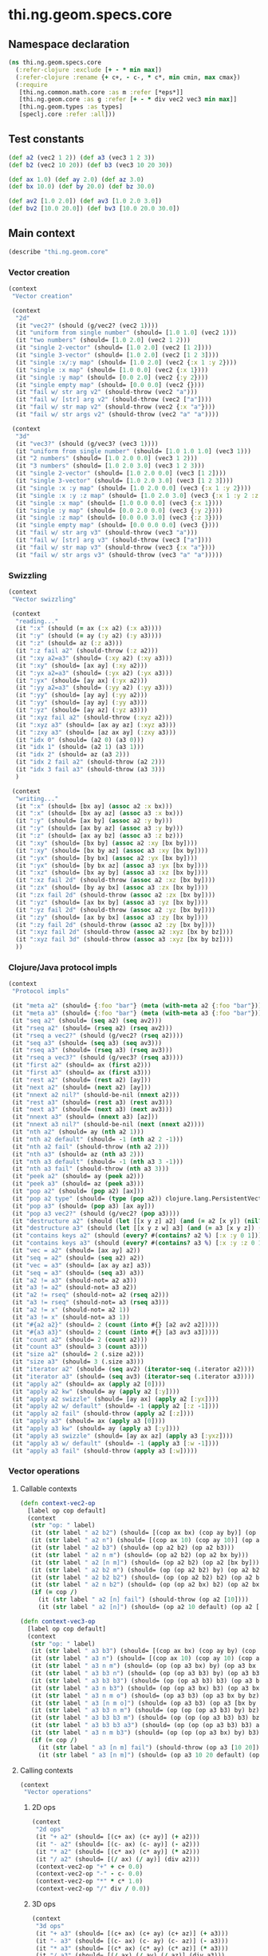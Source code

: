 #+SEQ_TODO:       TODO(t) INPROGRESS(i) WAITING(w@) | DONE(d) CANCELED(c@)
#+TAGS:           Write(w) Update(u) Fix(f) Check(c) noexport(n)
#+EXPORT_EXCLUDE_TAGS: noexport

* thi.ng.geom.specs.core
** Namespace declaration
#+BEGIN_SRC clojure :tangle ../babel/specs/thi/ng/geom/specs/core.clj :mkdirp yes :padline no
  (ns thi.ng.geom.specs.core
    (:refer-clojure :exclude [+ - * min max])
    (:refer-clojure :rename {+ c+, - c-, * c*, min cmin, max cmax})
    (:require
     [thi.ng.common.math.core :as m :refer [*eps*]]
     [thi.ng.geom.core :as g :refer [+ - * div vec2 vec3 min max]]
     [thi.ng.geom.types :as types]
     [speclj.core :refer :all]))
#+END_SRC
** Test constants
#+BEGIN_SRC clojure :tangle ../babel/specs/thi/ng/geom/specs/core.clj
  (def a2 (vec2 1 2)) (def a3 (vec3 1 2 3))
  (def b2 (vec2 10 20)) (def b3 (vec3 10 20 30))
  
  (def ax 1.0) (def ay 2.0) (def az 3.0)
  (def bx 10.0) (def by 20.0) (def bz 30.0)
  
  (def av2 [1.0 2.0]) (def av3 [1.0 2.0 3.0])
  (def bv2 [10.0 20.0]) (def bv3 [10.0 20.0 30.0])
#+END_SRC
** Main context
#+BEGIN_SRC clojure :tangle ../babel/specs/thi/ng/geom/specs/core.clj
   (describe "thi.ng.geom.core"
#+END_SRC
*** Vector creation
#+BEGIN_SRC clojure :tangle ../babel/specs/thi/ng/geom/specs/core.clj
  (context
   "Vector creation"
  
   (context
    "2d"
    (it "vec2?" (should (g/vec2? (vec2 1))))
    (it "uniform from single number" (should= [1.0 1.0] (vec2 1)))
    (it "two numbers" (should= [1.0 2.0] (vec2 1 2)))
    (it "single 2-vector" (should= [1.0 2.0] (vec2 [1 2])))
    (it "single 3-vector" (should= [1.0 2.0] (vec2 [1 2 3])))
    (it "single :x/:y map" (should= [1.0 2.0] (vec2 {:x 1 :y 2})))
    (it "single :x map" (should= [1.0 0.0] (vec2 {:x 1})))
    (it "single :y map" (should= [0.0 2.0] (vec2 {:y 2})))
    (it "single empty map" (should= [0.0 0.0] (vec2 {})))
    (it "fail w/ str arg v2" (should-throw (vec2 "a")))
    (it "fail w/ [str] arg v2" (should-throw (vec2 ["a"])))
    (it "fail w/ str map v2" (should-throw (vec2 {:x "a"})))
    (it "fail w/ str args v2" (should-throw (vec2 "a" "a"))))
  
   (context
    "3d"
    (it "vec3?" (should (g/vec3? (vec3 1))))
    (it "uniform from single number" (should= [1.0 1.0 1.0] (vec3 1)))
    (it "2 numbers" (should= [1.0 2.0 0.0] (vec3 1 2)))
    (it "3 numbers" (should= [1.0 2.0 3.0] (vec3 1 2 3)))
    (it "single 2-vector" (should= [1.0 2.0 0.0] (vec3 [1 2])))
    (it "single 3-vector" (should= [1.0 2.0 3.0] (vec3 [1 2 3])))
    (it "single :x :y map" (should= [1.0 2.0 0.0] (vec3 {:x 1 :y 2})))
    (it "single :x :y :z map" (should= [1.0 2.0 3.0] (vec3 {:x 1 :y 2 :z 3.0})))
    (it "single :x map" (should= [1.0 0.0 0.0] (vec3 {:x 1})))
    (it "single :y map" (should= [0.0 2.0 0.0] (vec3 {:y 2})))
    (it "single :z map" (should= [0.0 0.0 3.0] (vec3 {:z 3})))
    (it "single empty map" (should= [0.0 0.0 0.0] (vec3 {})))
    (it "fail w/ str arg v3" (should-throw (vec3 "a")))
    (it "fail w/ [str] arg v3" (should-throw (vec3 ["a"])))
    (it "fail w/ str map v3" (should-throw (vec3 {:x "a"})))
    (it "fail w/ str args v3" (should-throw (vec3 "a" "a")))))
#+END_SRC
*** Swizzling
#+BEGIN_SRC clojure :tangle ../babel/specs/thi/ng/geom/specs/core.clj
  (context
   "Vector swizzling"
  
   (context
    "reading..."
    (it ":x" (should (= ax (:x a2) (:x a3))))
    (it ":y" (should (= ay (:y a2) (:y a3))))
    (it ":z" (should= az (:z a3)))
    (it ":z fail a2" (should-throw (:z a2)))
    (it ":xy a2=a3" (should= (:xy a2) (:xy a3)))
    (it ":xy" (should= [ax ay] (:xy a2)))
    (it ":yx a2=a3" (should= (:yx a2) (:yx a3)))
    (it ":yx" (should= [ay ax] (:yx a2)))
    (it ":yy a2=a3" (should= (:yy a2) (:yy a3)))
    (it ":yy" (should= [ay ay] (:yy a2)))
    (it ":yy" (should= [ay ay] (:yy a3)))
    (it ":yz" (should= [ay az] (:yz a3)))
    (it ":xyz fail a2" (should-throw (:xyz a2)))
    (it ":xyz a3" (should= [ax ay az] (:xyz a3)))
    (it ":zxy a3" (should= [az ax ay] (:zxy a3)))
    (it "idx 0" (should= (a2 0) (a3 0)))
    (it "idx 1" (should= (a2 1) (a3 1)))
    (it "idx 2" (should= az (a3 2)))
    (it "idx 2 fail a2" (should-throw (a2 2)))
    (it "idx 3 fail a3" (should-throw (a3 3)))
    )
  
   (context
    "writing..."
    (it ":x" (should= [bx ay] (assoc a2 :x bx)))
    (it ":x" (should= [bx ay az] (assoc a3 :x bx)))
    (it ":y" (should= [ax by] (assoc a2 :y by)))
    (it ":y" (should= [ax by az] (assoc a3 :y by)))
    (it ":z" (should= [ax ay bz] (assoc a3 :z bz)))
    (it ":xy" (should= [bx by] (assoc a2 :xy [bx by])))
    (it ":xy" (should= [bx by az] (assoc a3 :xy [bx by])))
    (it ":yx" (should= [by bx] (assoc a2 :yx [bx by])))
    (it ":yx" (should= [by bx az] (assoc a3 :yx [bx by])))
    (it ":xz" (should= [bx ay by] (assoc a3 :xz [bx by])))
    (it ":xz fail 2d" (should-throw (assoc a2 :xz [bx by])))
    (it ":zx" (should= [by ay bx] (assoc a3 :zx [bx by])))
    (it ":zx fail 2d" (should-throw (assoc a2 :zx [bx by])))
    (it ":yz" (should= [ax bx by] (assoc a3 :yz [bx by])))
    (it ":yz fail 2d" (should-throw (assoc a2 :yz [bx by])))
    (it ":zy" (should= [ax by bx] (assoc a3 :zy [bx by])))
    (it ":zy fail 2d" (should-throw (assoc a2 :zy [bx by])))
    (it ":xyz fail 2d" (should-throw (assoc a2 :xyz [bx by bz])))
    (it ":xyz fail 3d" (should-throw (assoc a3 :xyz [bx by bz])))
    ))
#+END_SRC
*** Clojure/Java protocol impls
#+BEGIN_SRC clojure :tangle ../babel/specs/thi/ng/geom/specs/core.clj
  (context
   "Protocol impls"
  
   (it "meta a2" (should= {:foo "bar"} (meta (with-meta a2 {:foo "bar"}))))
   (it "meta a3" (should= {:foo "bar"} (meta (with-meta a3 {:foo "bar"}))))
   (it "seq a2" (should= (seq a2) (seq av2)))
   (it "rseq a2" (should= (rseq a2) (rseq av2)))
   (it "rseq a vec2?" (should (g/vec2? (rseq a2))))
   (it "seq a3" (should= (seq a3) (seq av3)))
   (it "rseq a3" (should= (rseq a3) (rseq av3)))
   (it "rseq a vec3?" (should (g/vec3? (rseq a3))))
   (it "first a2" (should= ax (first a2)))
   (it "first a3" (should= ax (first a3)))
   (it "rest a2" (should= (rest a2) [ay]))
   (it "next a2" (should= (next a2) [ay]))
   (it "nnext a2 nil?" (should-be-nil (nnext a2)))
   (it "rest a3" (should= (rest a3) (rest av3)))
   (it "next a3" (should= (next a3) (next av3)))
   (it "nnext a3" (should= (nnext a3) [az]))
   (it "nnext a3 nil?" (should-be-nil (next (nnext a2))))
   (it "nth a2" (should= ay (nth a2 1)))
   (it "nth a2 default" (should= -1 (nth a2 2 -1)))
   (it "nth a2 fail" (should-throw (nth a2 2)))
   (it "nth a3" (should= az (nth a3 2)))
   (it "nth a3 default" (should= -1 (nth a3 3 -1)))
   (it "nth a3 fail" (should-throw (nth a3 3)))
   (it "peek a2" (should= ay (peek a2)))
   (it "peek a3" (should= az (peek a3)))
   (it "pop a2" (should= (pop a2) [ax]))
   (it "pop a2 type" (should= (type (pop a2)) clojure.lang.PersistentVector))
   (it "pop a3" (should= (pop a3) [ax ay]))
   (it "pop a3 vec2?" (should (g/vec2? (pop a3))))
   (it "destructure a2" (should (let [[x y z] a2] (and (= a2 [x y]) (nil? z)))))
   (it "destructure a3" (should (let [[x y z w] a3] (and (= a3 [x y z]) (nil? w)))))
   (it "contains keys a2" (should (every? #(contains? a2 %) [:x :y 0 1])))
   (it "contains keys a3" (should (every? #(contains? a3 %) [:x :y :z 0 1 2])))
   (it "vec = a2" (should= [ax ay] a2))
   (it "seq = a2" (should= (seq a2) a2))
   (it "vec = a3" (should= [ax ay az] a3))
   (it "seq = a3" (should= (seq a3) a3))
   (it "a2 != a3" (should-not= a2 a3))
   (it "a3 != a2" (should-not= a3 a2))
   (it "a2 != rseq" (should-not= a2 (rseq a2)))
   (it "a3 != rseq" (should-not= a3 (rseq a3)))
   (it "a2 != x" (should-not= a2 1))
   (it "a3 != x" (should-not= a3 1))
   (it "#{a2 a2}" (should= 2 (count (into #{} [a2 av2 a2]))))
   (it "#{a3 a3}" (should= 2 (count (into #{} [a3 av3 a3]))))
   (it "count a2" (should= 2 (count a2)))
   (it "count a3" (should= 3 (count a3)))
   (it "size a2" (should= 2 (.size a2)))
   (it "size a3" (should= 3 (.size a3)))
   (it "iterator a2" (should= (seq av2) (iterator-seq (.iterator a2))))
   (it "iterator a3" (should= (seq av3) (iterator-seq (.iterator a3))))
   (it "apply a2" (should= ax (apply a2 [0])))
   (it "apply a2 kw" (should= ay (apply a2 [:y])))
   (it "apply a2 swizzle" (should= [ay ax] (apply a2 [:yx])))
   (it "apply a2 w/ default" (should= -1 (apply a2 [:z -1])))
   (it "apply a2 fail" (should-throw (apply a2 [:z])))
   (it "apply a3" (should= ax (apply a3 [0])))
   (it "apply a3 kw" (should= ay (apply a3 [:y])))
   (it "apply a3 swizzle" (should= [ay ax az] (apply a3 [:yxz])))
   (it "apply a3 w/ default" (should= -1 (apply a3 [:w -1])))
   (it "apply a3 fail" (should-throw (apply a3 [:w]))))
#+END_SRC
*** Vector operations
**** Callable contexts
#+BEGIN_SRC clojure :tangle ../babel/specs/thi/ng/geom/specs/core.clj
  (defn context-vec2-op
    [label op cop default]
    (context
     (str "op: " label)
     (it (str label " a2 b2") (should= [(cop ax bx) (cop ay by)] (op a2 b2)))
     (it (str label " a2 n") (should= [(cop ax 10) (cop ay 10)] (op a2 10)))
     (it (str label " a2 b3") (should= (op a2 b2) (op a2 b3)))
     (it (str label " a2 n m") (should= (op a2 b2) (op a2 bx by)))
     (it (str label " a2 [n m]") (should= (op a2 b2) (op a2 [bx by])))
     (it (str label " a2 b2 m") (should= (op (op a2 b2) by) (op a2 b2 by)))
     (it (str label " a2 b2 b2") (should= (op (op a2 b2) b2) (op a2 b2 b2)))
     (it (str label " a2 n b2") (should= (op (op a2 bx) b2) (op a2 bx b2)))
     (if (= cop /)
       (it (str label " a2 [n] fail") (should-throw (op a2 [10])))
       (it (str label " a2 [n]") (should= (op a2 10 default) (op a2 [10]))))))
  
  (defn context-vec3-op
    [label op cop default]
    (context
     (str "op: " label)     
     (it (str label " a3 b3") (should= [(cop ax bx) (cop ay by) (cop az bz)] (op a3 b3)))
     (it (str label " a3 n") (should= [(cop ax 10) (cop ay 10) (cop az 10)] (op a3 10)))
     (it (str label " a3 n m") (should= (op (op a3 bx) by) (op a3 bx by)))
     (it (str label " a3 b3 n") (should= (op (op a3 b3) by) (op a3 b3 by)))
     (it (str label " a3 b3 b3") (should= (op (op a3 b3) b3) (op a3 b3 b3)))
     (it (str label " a3 n b3") (should= (op (op a3 bx) b3) (op a3 bx b3)))
     (it (str label " a3 n m o") (should= (op a3 b3) (op a3 bx by bz)))
     (it (str label " a3 [n m o]") (should= (op a3 b3) (op a3 [bx by bz])))
     (it (str label " a3 b3 n m") (should= (op (op (op a3 b3) by) bz) (op a3 b3 by bz)))
     (it (str label " a3 b3 b3 m") (should= (op (op (op a3 b3) b3) bz) (op a3 b3 b3 bz)))
     (it (str label " a3 b3 b3 a3") (should= (op (op (op a3 b3) b3) a3) (op a3 b3 b3 a3)))
     (it (str label " a3 n m b3") (should= (op (op (op a3 bx) by) b3) (op a3 bx by b3)))
     (if (= cop /)
       (it (str label " a3 [n m] fail") (should-throw (op a3 [10 20])))
       (it (str label " a3 [n m]") (should= (op a3 10 20 default) (op a3 [10 20]))))))
#+END_SRC
**** Calling contexts
#+BEGIN_SRC clojure :tangle ../babel/specs/thi/ng/geom/specs/core.clj
  (context
   "Vector operations"
#+END_SRC
***** 2D ops
#+BEGIN_SRC clojure :tangle ../babel/specs/thi/ng/geom/specs/core.clj  
  (context
   "2d ops"
   (it "+ a2" (should= [(c+ ax) (c+ ay)] (+ a2)))
   (it "- a2" (should= [(c- ax) (c- ay)] (- a2)))
   (it "* a2" (should= [(c* ax) (c* ay)] (* a2)))
   (it "/ a2" (should= [(/ ax) (/ ay)] (div a2)))
   (context-vec2-op "+" + c+ 0.0)
   (context-vec2-op "-" - c- 0.0)
   (context-vec2-op "*" * c* 1.0)
   (context-vec2-op "/" div / 0.0))
#+END_SRC
***** 3D ops
#+BEGIN_SRC clojure :tangle ../babel/specs/thi/ng/geom/specs/core.clj    
  (context
   "3d ops"
   (it "+ a3" (should= [(c+ ax) (c+ ay) (c+ az)] (+ a3)))
   (it "- a3" (should= [(c- ax) (c- ay) (c- az)] (- a3)))
   (it "* a3" (should= [(c* ax) (c* ay) (c* az)] (* a3)))
   (it "/ a3" (should= [(/ ax) (/ ay) (/ az)] (div a3)))
   (context-vec3-op "+" + c+ 0.0)
   (context-vec3-op "-" - c- 0.0)
   (context-vec3-op "*" * c* 1.0)
   (context-vec3-op "/" div / 0.0))
#+END_SRC
***** Madd
#+BEGIN_SRC clojure :tangle ../babel/specs/thi/ng/geom/specs/core.clj  
  (context
   "madd"
   (it "madd a2 n m" (should= (+ (* a2 bx) by) (g/madd a2 bx by)))
   (it "madd a2 b2 n" (should= (+ (* a2 b2) bx) (g/madd a2 b2 bx)))
   (it "madd a2 n b2" (should= (+ (* a2 bx) b2) (g/madd a2 bx b2)))
   (it "madd a2 n b2 != a2 b2 n" (should-not= (g/madd a2 bx b2) (g/madd a2 b2 bx)))
   (it "madd a2 b2 a2" (should= (+ (* a2 b2) a2) (g/madd a2 b2 a2)))
    
   (it "madd a3 n m" (should= (+ (* a3 bx) by) (g/madd a3 bx by)))
   (it "madd a3 b3 n" (should= (+ (* a3 b3) bx) (g/madd a3 b3 bx)))
   (it "madd a3 n b3" (should= (+ (* a3 bx) b3) (g/madd a3 bx b3)))
   (it "madd a3 n b3 != a3 b3 n" (should-not= (g/madd a3 bx b3) (g/madd a3 b3 bx)))
   (it "madd a3 b3 a3" (should= (+ (* a3 b3) a3) (g/madd a3 b3 a3))))
#+END_SRC
***** Dot product
#+BEGIN_SRC clojure :tangle ../babel/specs/thi/ng/geom/specs/core.clj  
  (context
   "dot product"
   (it "dot a2 a2" (should== (g/mag-squared a2) (g/dot a2 a2)))
   (it "dot 2d zero" (should== 0 (g/dot a2 [(c- ay) ax])))
   (it "dot a2 b2" (should== (c+ (c* ax bx) (c* ay by))
                             (g/dot a2 b2)))
   (it "dot -a2 b2" (should== (c+ (c* (c- ax) bx) (c* (c- ay) by))
                              (g/dot (- a2) b2)))
   (it "dot a3 a3" (should== (g/mag-squared a3) (g/dot a3 a3)))
   (it "dot 3d xy zero" (should== 0 (g/dot (vec3 1 0 0) (vec3 0 1 0))))
   (it "dot 3d xz zero" (should== 0 (g/dot (vec3 1 0 0) (vec3 0 0 1))))
   (it "dot 3d yz zero" (should== 0 (g/dot (vec3 0 1 0) (vec3 0 0 1))))
   (it "dot a3 b3" (should== (c+ (c* ax bx) (c* ay by) (c* az bz))
                             (g/dot a3 b3)))
   (it "dot -a3 b3" (should== (c+ (c* (c- ax) bx) (c* (c- ay) by) (c* (c- az) bz))
                              (g/dot (- a3) b3))))
#+END_SRC
***** Cross product
#+BEGIN_SRC clojure :tangle ../babel/specs/thi/ng/geom/specs/core.clj  
   (context
    "cross product"
    )
#+END_SRC
***** Magnitude
#+BEGIN_SRC clojure :tangle ../babel/specs/thi/ng/geom/specs/core.clj  
  (context
   "mag"
   (it "mag a2" (should== (Math/sqrt (c+ (c* ax ax) (c* ay ay))) (g/mag a2)))
   (it "mag -a2" (should== (Math/sqrt (c+ (c* ax ax) (c* ay ay))) (g/mag (- a2))))
   (it "mag-squared a2" (should== (c+ (c* ax ax) (c* ay ay))
                                  (g/mag-squared a2)))
   (it "mag-squared -a2" (should== (c+ (c* ax ax) (c* ay ay))
                                   (g/mag-squared (- a2))))
   (it "mag a3" (should== (Math/sqrt (c+ (c* ax ax) (c* ay ay) (c* az az)))
                          (g/mag a3)))
   (it "mag -a3" (should== (Math/sqrt (c+ (c* ax ax) (c* ay ay) (c* az az)))
                           (g/mag (- a3))))
   (it "mag-squared a3" (should== (c+ (c* ax ax) (c* ay ay) (c* az az))
                                  (g/mag-squared a3)))
   (it "mag-squared -a3" (should== (c+ (c* ax ax) (c* ay ay) (c* az az))
                                   (g/mag-squared (- a3)))))
#+END_SRC
***** Normalize
#+BEGIN_SRC clojure :tangle ../babel/specs/thi/ng/geom/specs/core.clj  
  (context
   "normalize"
   (it "norm a2" (should== (let [m (g/mag a2)] [(/ ax m) (/ ay m)]) (g/normalize a2)))
   (it "norm a2 10" (should== (let [m (/ 10 (g/mag a2))] [(c* m ax) (c* m ay)])
                              (g/normalize a2 10)))
   (it "mag = norm a2 10" (should== 10 (g/mag (g/normalize a2 10))))
   (it "norm a3" (should== (let [m (g/mag a3)] [(/ ax m) (/ ay m) (/ az m)])
                           (g/normalize a3)))
   (it "norm a3 10" (should== (let [m (/ 10 (g/mag a3))] [(c* m ax) (c* m ay) (c* m az)])
                              (g/normalize a3 10)))
   (it "mag = norm a3 10" (should== 10 (g/mag (g/normalize a3 10)))))
#+END_SRC
***** Context end
#+BEGIN_SRC clojure :tangle ../babel/specs/thi/ng/geom/specs/core.clj  
   )
#+END_SRC
*** Matrix operations
#+BEGIN_SRC clojure :tangle ../babel/specs/thi/ng/geom/specs/core.clj
  (context
   "Matrix operations"
  
   )
#+END_SRC
*** End main context
#+BEGIN_SRC clojure :tangle ../babel/specs/thi/ng/geom/specs/core.clj
   )
#+END_SRC

** Trigger tests
#+BEGIN_SRC clojure :tangle ../babel/specs/thi/ng/geom/specs/core.clj
  (run-specs)
#+END_SRC
